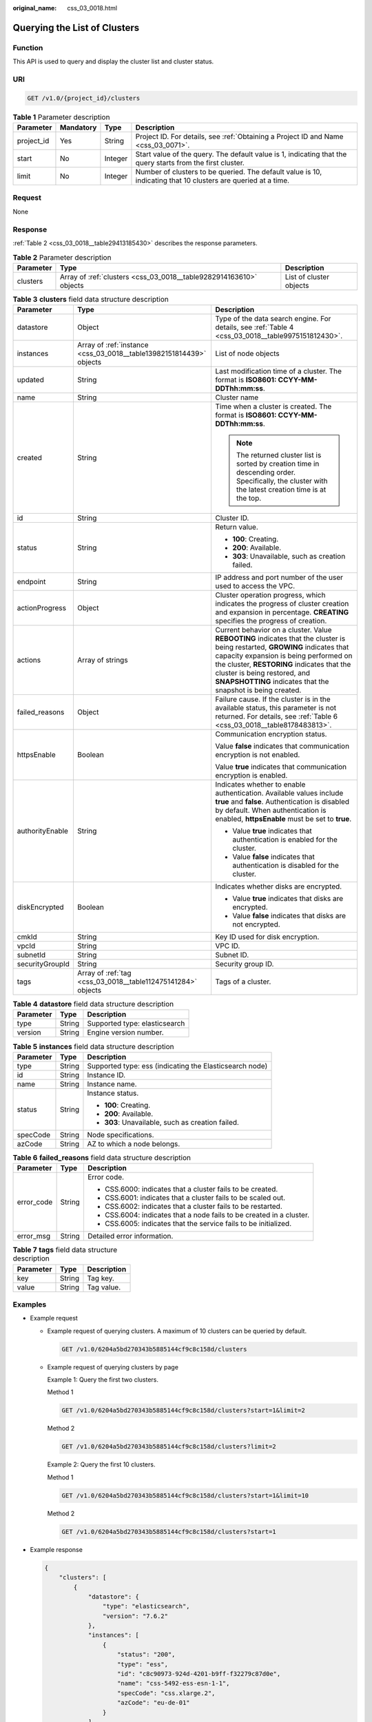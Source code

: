 :original_name: css_03_0018.html

.. _css_03_0018:

Querying the List of Clusters
=============================

Function
--------

This API is used to query and display the cluster list and cluster status.

URI
---

.. code-block:: text

   GET /v1.0/{project_id}/clusters

.. table:: **Table 1** Parameter description

   +------------+-----------+---------+---------------------------------------------------------------------------------------------------------------+
   | Parameter  | Mandatory | Type    | Description                                                                                                   |
   +============+===========+=========+===============================================================================================================+
   | project_id | Yes       | String  | Project ID. For details, see :ref:`Obtaining a Project ID and Name <css_03_0071>`.                            |
   +------------+-----------+---------+---------------------------------------------------------------------------------------------------------------+
   | start      | No        | Integer | Start value of the query. The default value is 1, indicating that the query starts from the first cluster.    |
   +------------+-----------+---------+---------------------------------------------------------------------------------------------------------------+
   | limit      | No        | Integer | Number of clusters to be queried. The default value is 10, indicating that 10 clusters are queried at a time. |
   +------------+-----------+---------+---------------------------------------------------------------------------------------------------------------+

Request
-------

None

Response
--------

:ref:`Table 2 <css_03_0018__table29413185430>` describes the response parameters.

.. _css_03_0018__table29413185430:

.. table:: **Table 2** Parameter description

   +-----------+--------------------------------------------------------------------+-------------------------+
   | Parameter | Type                                                               | Description             |
   +===========+====================================================================+=========================+
   | clusters  | Array of :ref:`clusters <css_03_0018__table9282914163610>` objects | List of cluster objects |
   +-----------+--------------------------------------------------------------------+-------------------------+

.. _css_03_0018__table9282914163610:

.. table:: **Table 3** **clusters** field data structure description

   +-----------------------+---------------------------------------------------------------------+-------------------------------------------------------------------------------------------------------------------------------------------------------------------------------------------------------------------------------------------------------------------------------------------------------------------+
   | Parameter             | Type                                                                | Description                                                                                                                                                                                                                                                                                                       |
   +=======================+=====================================================================+===================================================================================================================================================================================================================================================================================================================+
   | datastore             | Object                                                              | Type of the data search engine. For details, see :ref:`Table 4 <css_03_0018__table9975151812430>`.                                                                                                                                                                                                                |
   +-----------------------+---------------------------------------------------------------------+-------------------------------------------------------------------------------------------------------------------------------------------------------------------------------------------------------------------------------------------------------------------------------------------------------------------+
   | instances             | Array of :ref:`instance <css_03_0018__table13982151814439>` objects | List of node objects                                                                                                                                                                                                                                                                                              |
   +-----------------------+---------------------------------------------------------------------+-------------------------------------------------------------------------------------------------------------------------------------------------------------------------------------------------------------------------------------------------------------------------------------------------------------------+
   | updated               | String                                                              | Last modification time of a cluster. The format is **ISO8601: CCYY-MM-DDThh:mm:ss**.                                                                                                                                                                                                                              |
   +-----------------------+---------------------------------------------------------------------+-------------------------------------------------------------------------------------------------------------------------------------------------------------------------------------------------------------------------------------------------------------------------------------------------------------------+
   | name                  | String                                                              | Cluster name                                                                                                                                                                                                                                                                                                      |
   +-----------------------+---------------------------------------------------------------------+-------------------------------------------------------------------------------------------------------------------------------------------------------------------------------------------------------------------------------------------------------------------------------------------------------------------+
   | created               | String                                                              | Time when a cluster is created. The format is **ISO8601: CCYY-MM-DDThh:mm:ss**.                                                                                                                                                                                                                                   |
   |                       |                                                                     |                                                                                                                                                                                                                                                                                                                   |
   |                       |                                                                     | .. note::                                                                                                                                                                                                                                                                                                         |
   |                       |                                                                     |                                                                                                                                                                                                                                                                                                                   |
   |                       |                                                                     |    The returned cluster list is sorted by creation time in descending order. Specifically, the cluster with the latest creation time is at the top.                                                                                                                                                               |
   +-----------------------+---------------------------------------------------------------------+-------------------------------------------------------------------------------------------------------------------------------------------------------------------------------------------------------------------------------------------------------------------------------------------------------------------+
   | id                    | String                                                              | Cluster ID.                                                                                                                                                                                                                                                                                                       |
   +-----------------------+---------------------------------------------------------------------+-------------------------------------------------------------------------------------------------------------------------------------------------------------------------------------------------------------------------------------------------------------------------------------------------------------------+
   | status                | String                                                              | Return value.                                                                                                                                                                                                                                                                                                     |
   |                       |                                                                     |                                                                                                                                                                                                                                                                                                                   |
   |                       |                                                                     | -  **100**: Creating.                                                                                                                                                                                                                                                                                             |
   |                       |                                                                     | -  **200**: Available.                                                                                                                                                                                                                                                                                            |
   |                       |                                                                     | -  **303**: Unavailable, such as creation failed.                                                                                                                                                                                                                                                                 |
   +-----------------------+---------------------------------------------------------------------+-------------------------------------------------------------------------------------------------------------------------------------------------------------------------------------------------------------------------------------------------------------------------------------------------------------------+
   | endpoint              | String                                                              | IP address and port number of the user used to access the VPC.                                                                                                                                                                                                                                                    |
   +-----------------------+---------------------------------------------------------------------+-------------------------------------------------------------------------------------------------------------------------------------------------------------------------------------------------------------------------------------------------------------------------------------------------------------------+
   | actionProgress        | Object                                                              | Cluster operation progress, which indicates the progress of cluster creation and expansion in percentage. **CREATING** specifies the progress of creation.                                                                                                                                                        |
   +-----------------------+---------------------------------------------------------------------+-------------------------------------------------------------------------------------------------------------------------------------------------------------------------------------------------------------------------------------------------------------------------------------------------------------------+
   | actions               | Array of strings                                                    | Current behavior on a cluster. Value **REBOOTING** indicates that the cluster is being restarted, **GROWING** indicates that capacity expansion is being performed on the cluster, **RESTORING** indicates that the cluster is being restored, and **SNAPSHOTTING** indicates that the snapshot is being created. |
   +-----------------------+---------------------------------------------------------------------+-------------------------------------------------------------------------------------------------------------------------------------------------------------------------------------------------------------------------------------------------------------------------------------------------------------------+
   | failed_reasons        | Object                                                              | Failure cause. If the cluster is in the available status, this parameter is not returned. For details, see :ref:`Table 6 <css_03_0018__table8178483813>`.                                                                                                                                                         |
   +-----------------------+---------------------------------------------------------------------+-------------------------------------------------------------------------------------------------------------------------------------------------------------------------------------------------------------------------------------------------------------------------------------------------------------------+
   | httpsEnable           | Boolean                                                             | Communication encryption status.                                                                                                                                                                                                                                                                                  |
   |                       |                                                                     |                                                                                                                                                                                                                                                                                                                   |
   |                       |                                                                     | Value **false** indicates that communication encryption is not enabled.                                                                                                                                                                                                                                           |
   |                       |                                                                     |                                                                                                                                                                                                                                                                                                                   |
   |                       |                                                                     | Value **true** indicates that communication encryption is enabled.                                                                                                                                                                                                                                                |
   +-----------------------+---------------------------------------------------------------------+-------------------------------------------------------------------------------------------------------------------------------------------------------------------------------------------------------------------------------------------------------------------------------------------------------------------+
   | authorityEnable       | String                                                              | Indicates whether to enable authentication. Available values include **true** and **false**. Authentication is disabled by default. When authentication is enabled, **httpsEnable** must be set to **true**.                                                                                                      |
   |                       |                                                                     |                                                                                                                                                                                                                                                                                                                   |
   |                       |                                                                     | -  Value **true** indicates that authentication is enabled for the cluster.                                                                                                                                                                                                                                       |
   |                       |                                                                     | -  Value **false** indicates that authentication is disabled for the cluster.                                                                                                                                                                                                                                     |
   +-----------------------+---------------------------------------------------------------------+-------------------------------------------------------------------------------------------------------------------------------------------------------------------------------------------------------------------------------------------------------------------------------------------------------------------+
   | diskEncrypted         | Boolean                                                             | Indicates whether disks are encrypted.                                                                                                                                                                                                                                                                            |
   |                       |                                                                     |                                                                                                                                                                                                                                                                                                                   |
   |                       |                                                                     | -  Value **true** indicates that disks are encrypted.                                                                                                                                                                                                                                                             |
   |                       |                                                                     | -  Value **false** indicates that disks are not encrypted.                                                                                                                                                                                                                                                        |
   +-----------------------+---------------------------------------------------------------------+-------------------------------------------------------------------------------------------------------------------------------------------------------------------------------------------------------------------------------------------------------------------------------------------------------------------+
   | cmkId                 | String                                                              | Key ID used for disk encryption.                                                                                                                                                                                                                                                                                  |
   +-----------------------+---------------------------------------------------------------------+-------------------------------------------------------------------------------------------------------------------------------------------------------------------------------------------------------------------------------------------------------------------------------------------------------------------+
   | vpcId                 | String                                                              | VPC ID.                                                                                                                                                                                                                                                                                                           |
   +-----------------------+---------------------------------------------------------------------+-------------------------------------------------------------------------------------------------------------------------------------------------------------------------------------------------------------------------------------------------------------------------------------------------------------------+
   | subnetId              | String                                                              | Subnet ID.                                                                                                                                                                                                                                                                                                        |
   +-----------------------+---------------------------------------------------------------------+-------------------------------------------------------------------------------------------------------------------------------------------------------------------------------------------------------------------------------------------------------------------------------------------------------------------+
   | securityGroupId       | String                                                              | Security group ID.                                                                                                                                                                                                                                                                                                |
   +-----------------------+---------------------------------------------------------------------+-------------------------------------------------------------------------------------------------------------------------------------------------------------------------------------------------------------------------------------------------------------------------------------------------------------------+
   | tags                  | Array of :ref:`tag <css_03_0018__table112475141284>` objects        | Tags of a cluster.                                                                                                                                                                                                                                                                                                |
   +-----------------------+---------------------------------------------------------------------+-------------------------------------------------------------------------------------------------------------------------------------------------------------------------------------------------------------------------------------------------------------------------------------------------------------------+

.. _css_03_0018__table9975151812430:

.. table:: **Table 4** **datastore** field data structure description

   ========= ====== =============================
   Parameter Type   Description
   ========= ====== =============================
   type      String Supported type: elasticsearch
   version   String Engine version number.
   ========= ====== =============================

.. _css_03_0018__table13982151814439:

.. table:: **Table 5** **instances** field data structure description

   +-----------------------+-----------------------+---------------------------------------------------------+
   | Parameter             | Type                  | Description                                             |
   +=======================+=======================+=========================================================+
   | type                  | String                | Supported type: ess (indicating the Elasticsearch node) |
   +-----------------------+-----------------------+---------------------------------------------------------+
   | id                    | String                | Instance ID.                                            |
   +-----------------------+-----------------------+---------------------------------------------------------+
   | name                  | String                | Instance name.                                          |
   +-----------------------+-----------------------+---------------------------------------------------------+
   | status                | String                | Instance status.                                        |
   |                       |                       |                                                         |
   |                       |                       | -  **100**: Creating.                                   |
   |                       |                       | -  **200**: Available.                                  |
   |                       |                       | -  **303**: Unavailable, such as creation failed.       |
   +-----------------------+-----------------------+---------------------------------------------------------+
   | specCode              | String                | Node specifications.                                    |
   +-----------------------+-----------------------+---------------------------------------------------------+
   | azCode                | String                | AZ to which a node belongs.                             |
   +-----------------------+-----------------------+---------------------------------------------------------+

.. _css_03_0018__table8178483813:

.. table:: **Table 6** **failed_reasons** field data structure description

   +-----------------------+-----------------------+----------------------------------------------------------------------+
   | Parameter             | Type                  | Description                                                          |
   +=======================+=======================+======================================================================+
   | error_code            | String                | Error code.                                                          |
   |                       |                       |                                                                      |
   |                       |                       | -  CSS.6000: indicates that a cluster fails to be created.           |
   |                       |                       | -  CSS.6001: indicates that a cluster fails to be scaled out.        |
   |                       |                       | -  CSS.6002: indicates that a cluster fails to be restarted.         |
   |                       |                       | -  CSS.6004: indicates that a node fails to be created in a cluster. |
   |                       |                       | -  CSS.6005: indicates that the service fails to be initialized.     |
   +-----------------------+-----------------------+----------------------------------------------------------------------+
   | error_msg             | String                | Detailed error information.                                          |
   +-----------------------+-----------------------+----------------------------------------------------------------------+

.. _css_03_0018__table112475141284:

.. table:: **Table 7** **tags** field data structure description

   ========= ====== ===========
   Parameter Type   Description
   ========= ====== ===========
   key       String Tag key.
   value     String Tag value.
   ========= ====== ===========

Examples
--------

-  Example request

   -  Example request of querying clusters. A maximum of 10 clusters can be queried by default.

      .. code-block:: text

         GET /v1.0/6204a5bd270343b5885144cf9c8c158d/clusters

   -  Example request of querying clusters by page

      Example 1: Query the first two clusters.

      Method 1

      .. code-block:: text

         GET /v1.0/6204a5bd270343b5885144cf9c8c158d/clusters?start=1&limit=2

      Method 2

      .. code-block:: text

         GET /v1.0/6204a5bd270343b5885144cf9c8c158d/clusters?limit=2

      Example 2: Query the first 10 clusters.

      Method 1

      .. code-block:: text

         GET /v1.0/6204a5bd270343b5885144cf9c8c158d/clusters?start=1&limit=10

      Method 2

      .. code-block:: text

         GET /v1.0/6204a5bd270343b5885144cf9c8c158d/clusters?start=1

-  Example response

   .. code-block::

      {
          "clusters": [
              {
                  "datastore": {
                      "type": "elasticsearch",
                      "version": "7.6.2"
                  },
                  "instances": [
                      {
                          "status": "200",
                          "type": "ess",
                          "id": "c8c90973-924d-4201-b9ff-f32279c87d0e",
                          "name": "css-5492-ess-esn-1-1",
                          "specCode": "css.xlarge.2",
                          "azCode": "eu-de-01"
                      }
                  ],
                  "updated": "2020-12-01T07:47:34",
                  "name": "css-5492",
                  "created": "2020-12-01T07:47:34",
                  "id": "66ea1e42-4ee2-44ad-bd80-c86e6d8c6b9e",
                  "status": "200",
                  "endpoint": "10.16.0.151:9200",
                  "vpcId": "e7daa617-3ee6-4ff1-b042-8cda4a006a46",
                  "subnetId": "6253dc44-24cd-4c0a-90b3-f965e7f4dcd4",
                  "securityGroupId": "d478041e-bcbe-4d69-a492-b6122d774b7f",
                  "httpsEnable": false,
                  "authorityEnable": false,
                  "diskEncrypted": true,
                  "cmkId": "00f05033-f8ac-4ceb-a1ce-4072fadb6b28",
                  "actionProgress": {},
                  "actions": [],
                  "tags": []
              },
              {
                  "datastore": {
                      "type": "elasticsearch",
                      "version": "7.6.2"
                  },
                  "instances": [
                      {
                          "status": "200",
                          "type": "ess",
                          "id": "a24adddb-1553-4873-9978-9d064418f903",
                          "name": "css-1d01-ess-esn-1-1",
                          "specCode": "css.xlarge.2",
                          "azCode": "eu-de-01"
                      }
                  ],
                  "updated": "2020-11-26T10:08:44",
                  "name": "css-1d01",
                  "created": "2020-11-26T10:08:44",
                  "id": "af5fbac7-b386-4305-b201-820a0f51f4f1",
                  "status": "200",
                  "endpoint": "10.16.0.124:9200",
                  "vpcId": "e7daa617-3ee6-4ff1-b042-8cda4a006a46",
                  "subnetId": "6253dc44-24cd-4c0a-90b3-f965e7f4dcd4",
                  "securityGroupId": "d478041e-bcbe-4d69-a492-b6122d774b7f",
                  "httpsEnable": true,
                  "authorityEnable": false,
                  "diskEncrypted": false,
                  "cmkId": "",
                  "actionProgress": {},
                  "actions": [],
                  "tags": []
              },
              {
                  "datastore": {
                      "type": "elasticsearch",
                      "version": "7.6.2"
                  },
                  "instances": [
                      {
                          "status": "303",
                          "type": "ess",
                          "id": "071c7ecf-a11d-45bd-9564-201ceb7cfae3",
                          "name": "css-9b36-ess-esn-1-1",
                          "specCode": "css.xlarge.2",
                          "azCode": "eu-de-01"
                      }
                  ],
                  "updated": "2020-11-13T14:33:24",
                  "name": "css-9b36",
                  "created": "2020-11-13T14:33:26",
                  "id": "cdb26954-c743-47dd-b23a-b693205eb2da",
                  "status": "303",
                  "endpoint": null,
                  "vpcId": "e7daa617-3ee6-4ff1-b042-8cda4a006a46",
                  "subnetId": "6253dc44-24cd-4c0a-90b3-f965e7f4dcd4",
                  "securityGroupId": "d478041e-bcbe-4d69-a492-b6122d774b7f",
                  "httpsEnable": true,
                  "authorityEnable": true,
                  "diskEncrypted": false,
                  "cmkId": "",
                  "actionProgress": {},
                  "actions": [],
                  "tags": []
              }
          ]
      }

Status Code
-----------

:ref:`Table 8 <css_03_0018__table6970123517140>` describes the status code.

.. _css_03_0018__table6970123517140:

.. table:: **Table 8** Status codes

   +-----------------------+-----------------------+-----------------------------------------------------------------+
   | Status Code           | Code                  | Status Code Description                                         |
   +=======================+=======================+=================================================================+
   | 400                   | BadRequest            | Invalid request.                                                |
   |                       |                       |                                                                 |
   |                       |                       | The client should not repeat the request without modifications. |
   +-----------------------+-----------------------+-----------------------------------------------------------------+
   | 404                   | NotFound              | The requested resource cannot be found.                         |
   |                       |                       |                                                                 |
   |                       |                       | The client should not repeat the request without modifications. |
   +-----------------------+-----------------------+-----------------------------------------------------------------+
   | 200                   | OK                    | The request is processed successfully.                          |
   +-----------------------+-----------------------+-----------------------------------------------------------------+
